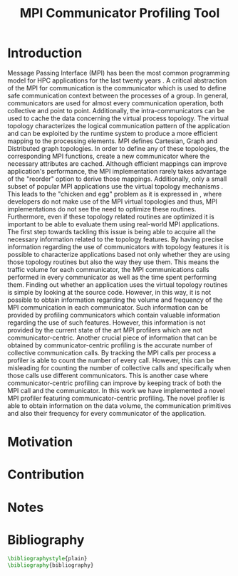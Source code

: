 #+TITLE: MPI Communicator Profiling Tool
#+OPTIONS: ^:nil toc:nil
#+BIBLIOGRAPHY: bibliography plain

* Introduction
# 1. MPI Collectives are an important part of the MPI applications.
# 2. A critical component of the MPI collectives is the communicator.
# 3. The communicator defines a safe communication context for message passing.
#    a. can also define the communication pattern
# 4. Communicators can also carry the topological structure when created using topology constructors.

# MPI applications frequently use collective communication primitives to perform communication operations among numerous processes. The work of \cite{10.1145/3295500.3356176} indicates that MPI collective communication is used even more frequently than the corresponding point to point communication.
# MPI applications comprise a significant part of the HPC applications.
# A significant part of the HPC applications consists for MPI applications.
# Communication between the processes in MPI takes place in specific communication contexts. A typical communication context that is used almost by every communication operation is provided by the communicator. Besides containing contexts of communication for both point to point and collective communication,

Message Passing Interface (MPI) has been the most common programming model for HPC applications for the last twenty years \cite{AMARAL2020102584}. A critical abstraction of the MPI for communication is the communicator which is used to define safe communication context between the processes of a group. In general, communicators are used for almost every communication operation, both collective and point to point. Additionally, the intra-communicators can be used to cache the data concerning the virtual process topology. The virtual topology characterizes the logical communication pattern of the application and can be exploited by the runtime system to produce a more efficient mapping to the processing elements.  MPI defines Cartesian, Graph and Distributed graph topologies. In order to define any of these topologies, the corresponding MPI functions, create a new communicator where the necessary attributes are cached. Although efficient mappings can improve application's performance, the MPI implementation rarely takes advantage of the "reorder" option to derive those mappings. Additionally, only a small subset of popular MPI applications use the virtual topology mechanisms \cite{10.1145/3295500.3356176}.  This leads to the "chicken and egg" problem as it is expressed in \cite{GROPP201998}, where developers do not make use of the MPI virtual topologies and thus, MPI implementations do not see the need to optimize these routines. Furthermore, even if these topology related routines are optimized it is important to be able to evaluate them using real-world MPI applications. The first step towards tackling this issue is being able to acquire all the necessary information related to the topology features. By having precise information regarding the use of communicators with topology features it is possible to characterize applications based not only whether they are using those topology routines but also the way they use them. This means the traffic volume for each communicator, the MPI communications calls performed in every communicator as well as the time spent performing them. Finding out whether an application uses the virtual topology routines is simple by looking at the source code. However, in this way, it is not possible to obtain information regarding the volume and frequency of the MPI communication in each communicator.  Such information can be provided by profiling communicators which contain valuable information regarding the use of such features. However, this information is not provided by the current state of the art MPI profilers which are not communicator-centric. Another crucial piece of information that can be obtained by communicator-centric profiling is the accurate number of collective communication calls. By tracking the MPI calls per process a profiler is able to count the number of every call. However, this can be misleading for counting the number of collective calls and specifically when those calls use different communicators. This is another case where communicator-centric profiling can improve by keeping track of both the MPI call and the communicator.  In this work we have implemented a novel MPI profiler featuring communicator-centric profiling. The novel profiler is able to obtain information on the data volume, the communication primitives and also their frequency for every communicator of the application.

# However, finding suitable applications is no easy task, as stated before few of them use the topology features but more importantly even if some applications use them those details are not available. A way to obtain such information is to profile the MPI application and specifically the communicators it utilizes. The capability of profiling the communicators of an MPI application in order to obtain information about the traffic and frequency as well as the general structure is not available with the current MPI profilers.

# To tackle these issues it is important to be able to identify the way that those virtual topology mechanisms are used by the communication primitives.

# Therefore, a communicator might be able to define the communication pattern  of a collective communication operation. As a result, depending on the application, it can have a serious impact on the application's performance. It is therefore important to be able obtain information related to the characteristics and usage of the communicators by the MPI applications. Such information is valuable for determining the efficiency of certain MPI library features such as the implementation of process topology communicators. Process topology mechanisms, although rarely implemented, can improve the application's communication \cite{1592864}.

# An essential component for performing collective communication is the communicator which besides defining a safe communication context for message passing, it can also have information about the virtual process topology of the application.

* Motivation

# 1. Why do we create this tool and do not use the existing tools?
#    a. Is it better?
#       a. What makes it better?
#    b. Is it different?
#       a. What makes it different?
#       b. Why do we care about profiling in another way?
#       c. Could more care about it?

* Contribution
* Notes
# ** Book of 2012 with profiling tools which also references scoreP
# - There is a good argument there "Creating a Tool Set for Optimizing Topology-Aware Node Mappings". Could we sell it like this? A tool for Optimizing Topology-Aware Node mappings.

* Bibliography
#+BEGIN_SRC latex
\bibliographystyle{plain}
\bibliography{bibliography}
#+END_SRC

